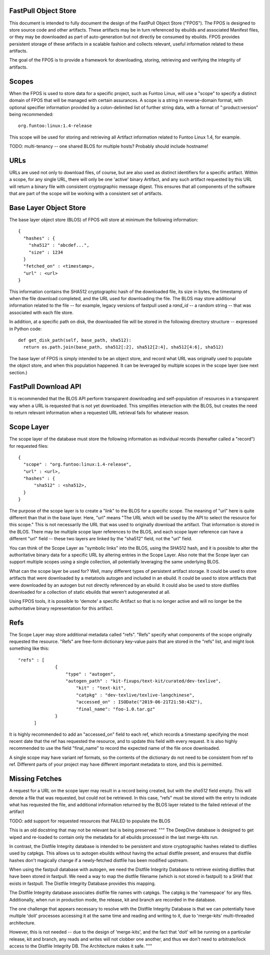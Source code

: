 FastPull Object Store
=====================

This document is intended to fully document the design of the FastPull Object Store ("FPOS"). The FPOS is designed
to store source code and other artifacts. These artifacts may be in turn referenced by ebuilds and associated Manifest
files, or they may be downloaded as part of auto-generation but not directly be consumed by ebuilds. FPOS provides
persistent storage of these artifacts in a scalable fashion and collects relevant, useful information related to these
artifacts.

The goal of the FPOS is to provide a framework for downloading, storing, retrieving and verifying the integrity of
artifacts.

Scopes
======

When the FPOS is used to store data for a specific project, such as Funtoo Linux, will use a "scope" to specify a
distinct domain of FPOS that will be managed with certain assurances. A scope is a string in reverse-domain format,
with optional specifier information provided by a colon-delimited list of further string data, with a format of
":product:version" being recommended::

  org.funtoo:linux:1.4-release

This scope will be used for storing and retrieving all Artifact information related to Funtoo Linux 1.4, for
example.

TODO: multi-tenancy -- one shared BLOS for multiple hosts? Probably should include hostname!

URLs
====

URLs are used not only to download files, of course, but are also used as distinct identifiers for a specific
artifact. Within a scope, for any single URL, there will only be one 'active' binary Artifact, and any such artifact
requested by this URL will return a binary file with consistent cryptographic message digest. This ensures that all
components of the software that are part of the scope will be working with a consistent set of artifacts.

Base Layer Object Store
=======================

The base layer object store (BLOS) of FPOS will store at minimum the following information::

  {
    "hashes" : {
      "sha512" : "abcdef...",
      "size" : 1234
    }
    "fetched_on" : <timestamp>,
    "url" : <url>
  }

This information contains the SHA512 cryptographic hash of the downloaded file, its size in bytes, the timestamp of
when the file download completed, and the URL used for downloading the file. The BLOS may store additional information
related to the file -- for example, legacy versions of fastpull used a `rand_id` -- a random string -- that was
associated with each file store.

In addition, at a specific path on disk, the downloaded file will be stored in the following directory structure --
expressed in Python code::

  def get_disk_path(self, base_path, sha512):
    return os.path.join(base_path, sha512[:2], sha512[2:4], sha512[4:6], sha512)

The base layer of FPOS is simply intended to be an object store, and record what URL was originally used to populate
the object store, and when this population happened. It can be leveraged by multiple scopes in the scope layer (see
next section.)

FastPull Download API
======================

It is recommended that the BLOS API perform transparent downloading and self-population of resources in a transparent
way when a URL is requested that is not yet downloaded. This simplifies interaction with the BLOS, but creates the
need to return relevant information when a requested URL retrieval fails for whatever reason.

Scope Layer
===========

The scope layer of the database must store the following information as individual records (hereafter called a
"record") for requested files::

  {
    "scope" : "org.funtoo:linux:1.4-release",
    "url" : <url>,
    "hashes" : {
        "sha512" : <sha512>,
    }
  }

The purpose of the scope layer is to create a "link" to the BLOS for a specific scope. The meaning of "url" here is
quite different than that in the base layer. Here, "url" means "The URL which will be used by the API to select the
resource for this scope." This is not necessarily the URL that was used to originally download the artifact.
That information is stored in the BLOS. There may be multiple scope layer references to the BLOS, and each scope layer
reference can have a different "url" field -- these two layers are linked by the "sha512" field, not the "url" field.

You can think of the Scope Layer as "symbolic links" into the BLOS, using the SHA512 hash, and it is possible to alter
the authoritative binary data for a specific URL by altering entries in the Scope Layer. Also note that the Scope layer
can support multiple scopes using a single collection, all potentially leveraging the same underlying BLOS.

What can the scope layer be used for? Well, many different types of persistent artifact storage. It could be used
to store artifacts that were downloaded by a metatools autogen and included in an ebuild. It could be used to store
artifacts that were downloaded by an autogen but not directly referenced by an ebuild. It could also be used to store
distfiles downloaded for a collection of static ebuilds that weren't autogenerated at all.

Using FPOS tools, it is possible to 'demote' a specific Artifact so that is no longer active and will no longer be
the authoritative binary representation for this artifact.

Refs
====

The Scope Layer may store additional metadata called "refs". "Refs" specify what components of the scope originally
requested the resource. "Refs" are free-form dictionary key-value pairs that are stored in the "refs" list, and might
look something like this::

  "refs" : [
		{
		    "type" : "autogen",
		    "autogen_path" : "kit-fixups/text-kit/curated/dev-texlive",
			"kit" : "text-kit",
			"catpkg" : "dev-texlive/texlive-langchinese",
			"accessed_on" : ISODate("2019-06-21T21:58:43Z"),
			"final_name": "foo-1.0.tar.gz"
		}
	]

It is highly recommended to add an "accessed_on" field to each ref, which records a timestamp specifying the most
recent date that the ref has requested the resource, and to update this field with every request. It is also highly
recommended to use the field "final_name" to record the expected name of the file once downloaded.

A single scope may have variant ref formats, so the contents of the dictionary do not need to be consistent from ref
to ref. Different parts of your project may have different important metadata to store, and this is permitted.

Missing Fetches
===============

A request for a URL on the scope layer may result in a record being created, but with the `sha512` field empty.
This will denote a file that was requested, but could not be retrieved. In this case, "refs" must be stored with the
entry to indicate what has requested the file, and additional information returned by the BLOS layer related to the
failed retrieval of the artifact

TODO: add support for requested resources that FAILED to populate the BLOS

This is an old docstring that may not be relevant but is being preserved:
"""
The DeepDive database is designed to get wiped and re-loaded to contain only the metadata for all ebuilds processed
in the last merge-kits run.

In contrast, the Distfile Integrity database is intended to be persistent and store cryptographic hashes related
to distfiles used by catpkgs. This allows us to autogen ebuilds without having the actual distfile present, and ensures
that distfile hashes don't magically change if a newly-fetched distfile has been modified upstream.

When using the fastpull database with autogen, we need the Distfile Integrity Database to retrieve existing
distfiles that have been stored in fastpull. We need a way to map the distfile filename (which is not stored
in fastpull) to a SHA1 that exists in fastpull. The Distfile Integrity Database provides this mapping.

The Distfile Integrity database associates distfile file names with catpkgs. The catpkg is the 'namespace' for
any files. Additionally, when run in production mode, the release, kit and branch are recorded in the database.

The one challenge that appears necessary to resolve with the Distfile Integrity Database is that we can potentially have
multiple 'doit' processes accessing it at the same time and reading and writing to it, due to 'merge-kits'
multi-threaded architecture.

However, this is not needed -- due to the design of 'merge-kits', and the fact that 'doit'
will be running on a particular release, kit and branch, any reads and writes will not clobber one another, and thus
we don't need to arbitrate/lock access to the Distfile Integrity DB. The Architecture makes it safe.
"""